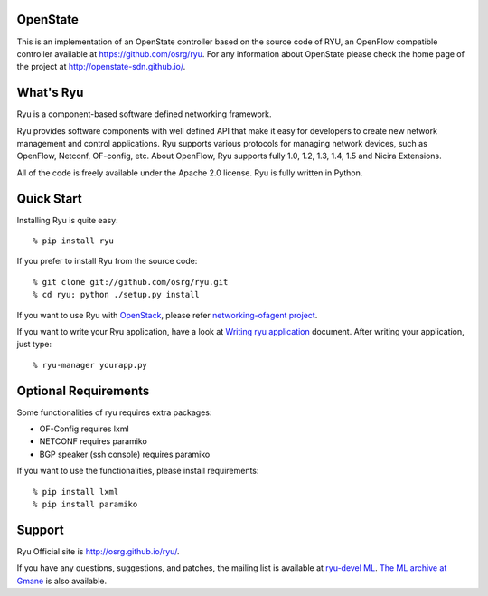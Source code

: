 OpenState
=========

This is an implementation of an OpenState controller based on the source code of RYU, an OpenFlow compatible controller available at https://github.com/osrg/ryu. For any information about OpenState please check the home page of the project at http://openstate-sdn.github.io/.



What's Ryu
==========
Ryu is a component-based software defined networking framework.

Ryu provides software components with well defined API that make it
easy for developers to create new network management and control
applications. Ryu supports various protocols for managing network
devices, such as OpenFlow, Netconf, OF-config, etc. About OpenFlow,
Ryu supports fully 1.0, 1.2, 1.3, 1.4, 1.5 and Nicira Extensions.

All of the code is freely available under the Apache 2.0 license. Ryu
is fully written in Python.


Quick Start
===========
Installing Ryu is quite easy::

   % pip install ryu

If you prefer to install Ryu from the source code::

   % git clone git://github.com/osrg/ryu.git
   % cd ryu; python ./setup.py install

If you want to use Ryu with `OpenStack <http://openstack.org/>`_,
please refer `networking-ofagent project <https://github.com/stackforge/networking-ofagent>`_.

If you want to write your Ryu application, have a look at
`Writing ryu application <http://ryu.readthedocs.org/en/latest/writing_ryu_app.html>`_ document.
After writing your application, just type::

   % ryu-manager yourapp.py


Optional Requirements
=====================

Some functionalities of ryu requires extra packages:

- OF-Config requires lxml
- NETCONF requires paramiko
- BGP speaker (ssh console) requires paramiko

If you want to use the functionalities, please install requirements::

    % pip install lxml
    % pip install paramiko


Support
=======
Ryu Official site is `<http://osrg.github.io/ryu/>`_.

If you have any
questions, suggestions, and patches, the mailing list is available at
`ryu-devel ML
<https://lists.sourceforge.net/lists/listinfo/ryu-devel>`_.
`The ML archive at Gmane <http://dir.gmane.org/gmane.network.ryu.devel>`_
is also available.
